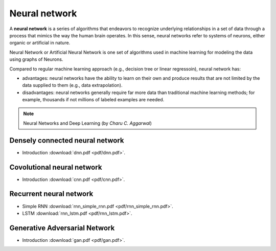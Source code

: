 Neural network
=====

A **neural network** is a series of algorithms that endeavors to recognize underlying relationships in a set of data through a process that mimics the way the human brain operates. In this sense, neural networks refer to systems of neurons, either organic or artificial in nature.

Neural Network or Artificial Neural Network is one set of algorithms used in machine learning for modeling the data using graphs of Neurons.

Compared to regular machine learning approach (e.g., decision tree or linear regressoin), neural network has:

* advantages: neural networks have the ability to learn on their own and produce results that are not limited by the data supplied to them (e.g., data extrapolation).

* disadvantages: neural networks generally require far more data than traditional machine learning methods; for example, thousands if not millions of labeled examples are needed.

.. note::

   Neural Networks and Deep Learning (by *Charu C. Aggarwal*)

Densely connected neural network
--------
* Introduction :download:`dnn.pdf <pdf/dnn.pdf>`.

Covolutional neural network
--------
* Introduction :download:`cnn.pdf <pdf/cnn.pdf>`.

Recurrent neural network 
--------
* Simple RNN :download:`rnn_simple_rnn.pdf <pdf/rnn_simple_rnn.pdf>`. 
* LSTM :download:`rnn_lstm.pdf <pdf/rnn_lstm.pdf>`. 

Generative Adversarial Network
--------
* Introduction :download:`gan.pdf <pdf/gan.pdf>`.
